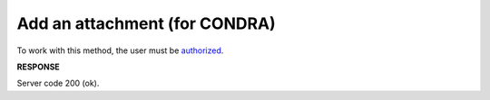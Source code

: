 .. не використовується для інтегрованих користувачів + body_type = uzdresponse - лише для доків, що не використовуються в UA 
.. deprecated (not for integrated users - web only) Ok, this is an exception for CONDRA (temporary) - delete when another api will be ready

######################################################################
**Add an attachment (for CONDRA)**
######################################################################

To work with this method, the user must be `authorized <https://wiki.edin.ua/en/latest/integration_2_0/APIv2/Methods/Authorization.html>`__.

.. csv-table:: 
  :file: AddDocumentBody.csv
  :widths:  10, 41
  :stub-columns: 0

**RESPONSE**

Server code 200 (ok).

